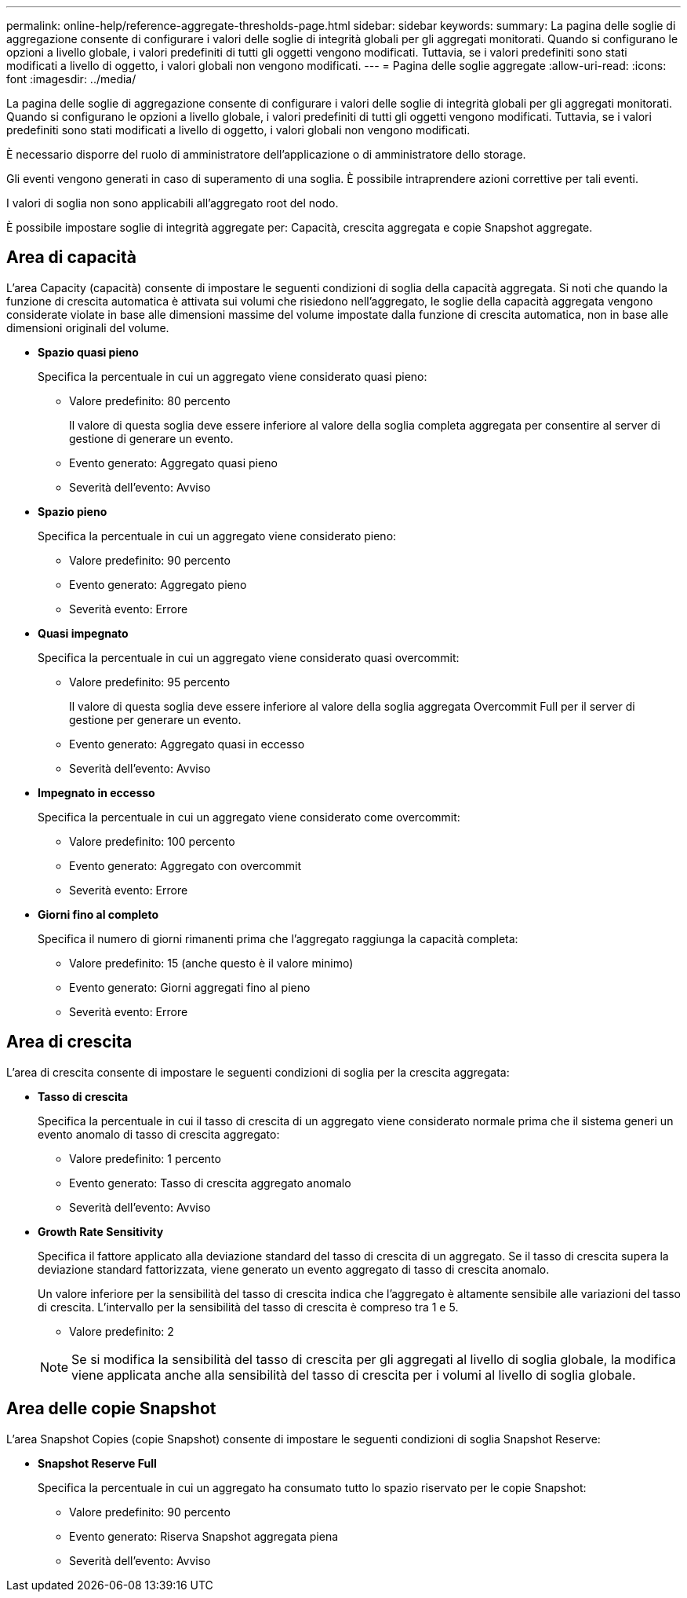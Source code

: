---
permalink: online-help/reference-aggregate-thresholds-page.html 
sidebar: sidebar 
keywords:  
summary: La pagina delle soglie di aggregazione consente di configurare i valori delle soglie di integrità globali per gli aggregati monitorati. Quando si configurano le opzioni a livello globale, i valori predefiniti di tutti gli oggetti vengono modificati. Tuttavia, se i valori predefiniti sono stati modificati a livello di oggetto, i valori globali non vengono modificati. 
---
= Pagina delle soglie aggregate
:allow-uri-read: 
:icons: font
:imagesdir: ../media/


[role="lead"]
La pagina delle soglie di aggregazione consente di configurare i valori delle soglie di integrità globali per gli aggregati monitorati. Quando si configurano le opzioni a livello globale, i valori predefiniti di tutti gli oggetti vengono modificati. Tuttavia, se i valori predefiniti sono stati modificati a livello di oggetto, i valori globali non vengono modificati.

È necessario disporre del ruolo di amministratore dell'applicazione o di amministratore dello storage.

Gli eventi vengono generati in caso di superamento di una soglia. È possibile intraprendere azioni correttive per tali eventi.

I valori di soglia non sono applicabili all'aggregato root del nodo.

È possibile impostare soglie di integrità aggregate per: Capacità, crescita aggregata e copie Snapshot aggregate.



== Area di capacità

L'area Capacity (capacità) consente di impostare le seguenti condizioni di soglia della capacità aggregata. Si noti che quando la funzione di crescita automatica è attivata sui volumi che risiedono nell'aggregato, le soglie della capacità aggregata vengono considerate violate in base alle dimensioni massime del volume impostate dalla funzione di crescita automatica, non in base alle dimensioni originali del volume.

* *Spazio quasi pieno*
+
Specifica la percentuale in cui un aggregato viene considerato quasi pieno:

+
** Valore predefinito: 80 percento
+
Il valore di questa soglia deve essere inferiore al valore della soglia completa aggregata per consentire al server di gestione di generare un evento.

** Evento generato: Aggregato quasi pieno
** Severità dell'evento: Avviso


* *Spazio pieno*
+
Specifica la percentuale in cui un aggregato viene considerato pieno:

+
** Valore predefinito: 90 percento
** Evento generato: Aggregato pieno
** Severità evento: Errore


* *Quasi impegnato*
+
Specifica la percentuale in cui un aggregato viene considerato quasi overcommit:

+
** Valore predefinito: 95 percento
+
Il valore di questa soglia deve essere inferiore al valore della soglia aggregata Overcommit Full per il server di gestione per generare un evento.

** Evento generato: Aggregato quasi in eccesso
** Severità dell'evento: Avviso


* *Impegnato in eccesso*
+
Specifica la percentuale in cui un aggregato viene considerato come overcommit:

+
** Valore predefinito: 100 percento
** Evento generato: Aggregato con overcommit
** Severità evento: Errore


* *Giorni fino al completo*
+
Specifica il numero di giorni rimanenti prima che l'aggregato raggiunga la capacità completa:

+
** Valore predefinito: 15 (anche questo è il valore minimo)
** Evento generato: Giorni aggregati fino al pieno
** Severità evento: Errore






== Area di crescita

L'area di crescita consente di impostare le seguenti condizioni di soglia per la crescita aggregata:

* *Tasso di crescita*
+
Specifica la percentuale in cui il tasso di crescita di un aggregato viene considerato normale prima che il sistema generi un evento anomalo di tasso di crescita aggregato:

+
** Valore predefinito: 1 percento
** Evento generato: Tasso di crescita aggregato anomalo
** Severità dell'evento: Avviso


* *Growth Rate Sensitivity*
+
Specifica il fattore applicato alla deviazione standard del tasso di crescita di un aggregato. Se il tasso di crescita supera la deviazione standard fattorizzata, viene generato un evento aggregato di tasso di crescita anomalo.

+
Un valore inferiore per la sensibilità del tasso di crescita indica che l'aggregato è altamente sensibile alle variazioni del tasso di crescita. L'intervallo per la sensibilità del tasso di crescita è compreso tra 1 e 5.

+
** Valore predefinito: 2


+
[NOTE]
====
Se si modifica la sensibilità del tasso di crescita per gli aggregati al livello di soglia globale, la modifica viene applicata anche alla sensibilità del tasso di crescita per i volumi al livello di soglia globale.

====




== Area delle copie Snapshot

L'area Snapshot Copies (copie Snapshot) consente di impostare le seguenti condizioni di soglia Snapshot Reserve:

* *Snapshot Reserve Full*
+
Specifica la percentuale in cui un aggregato ha consumato tutto lo spazio riservato per le copie Snapshot:

+
** Valore predefinito: 90 percento
** Evento generato: Riserva Snapshot aggregata piena
** Severità dell'evento: Avviso



